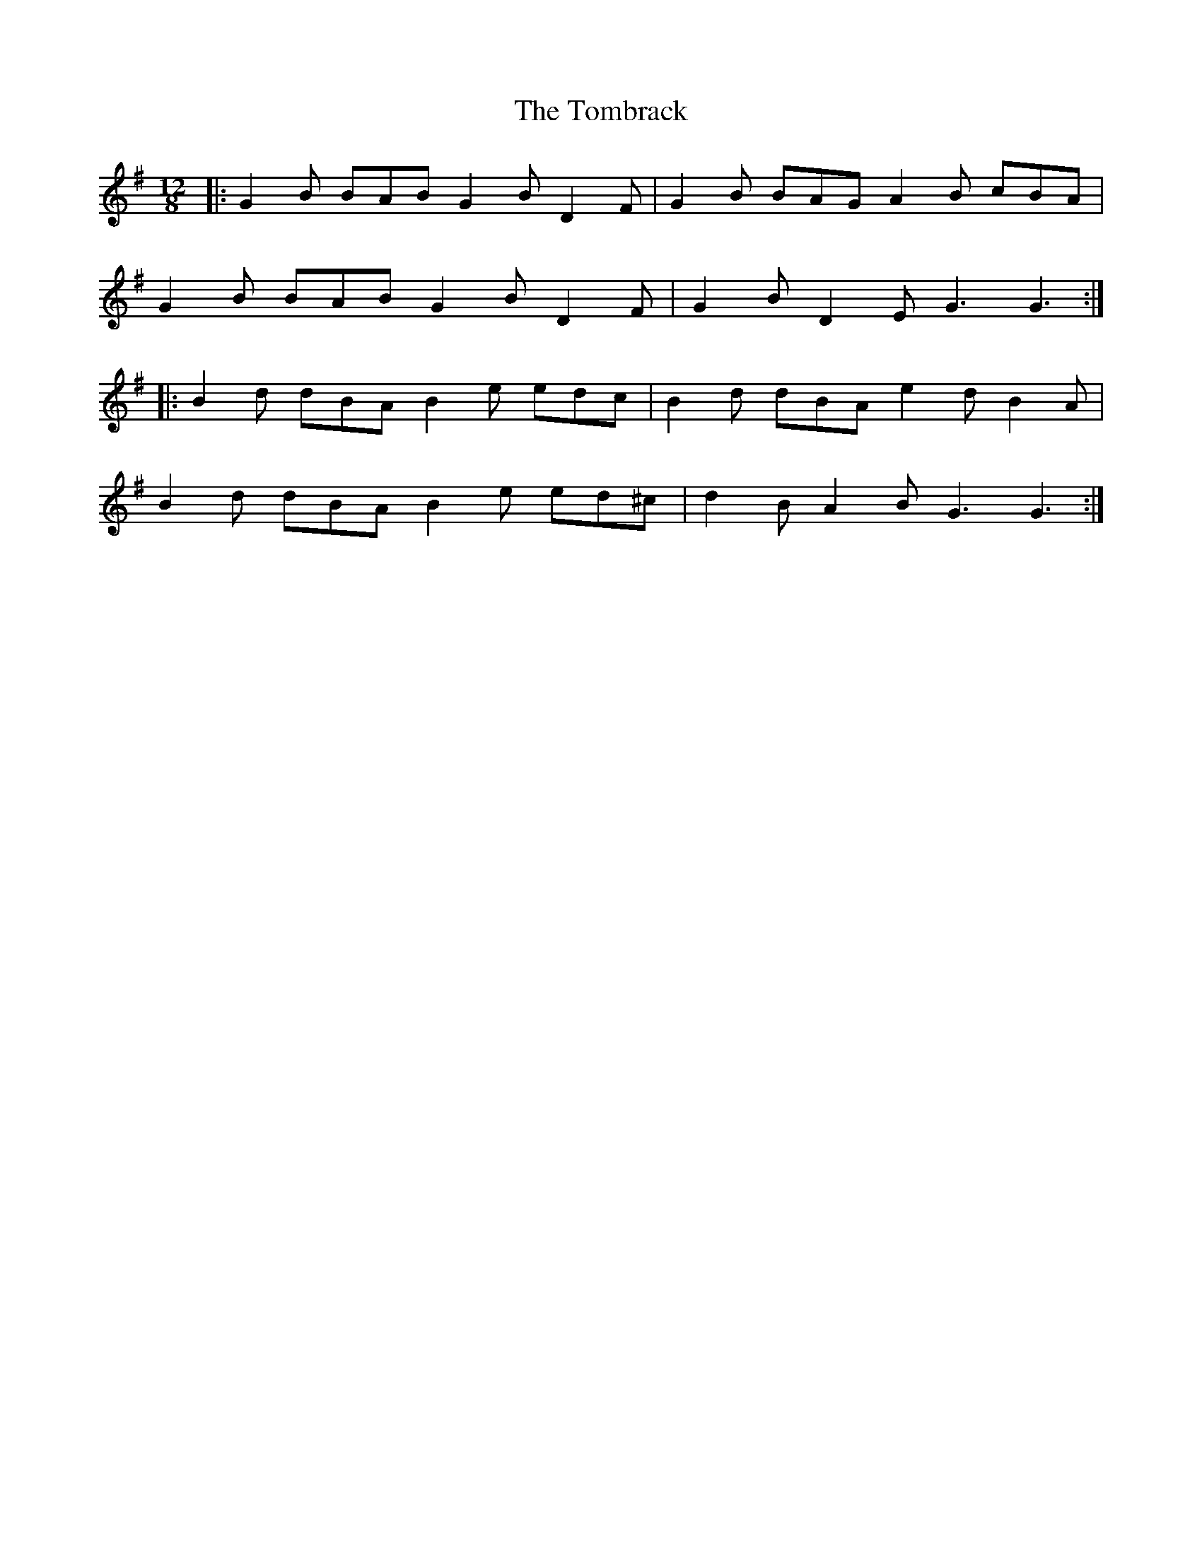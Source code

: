 X: 40484
T: Tombrack, The
R: slide
M: 12/8
K: Gmajor
|:G2 B BAB G2 B D2F|G2 B BAG A2 B cBA|
G2 B BAB G2 B D2 F|G2 B D2 E G3 G3:|
|:B2 d dBA B2 e edc|B2 d dBA e2 d B2 A|
B2 d dBA B2 e ed^c|d2 B A2 B G3 G3:|

